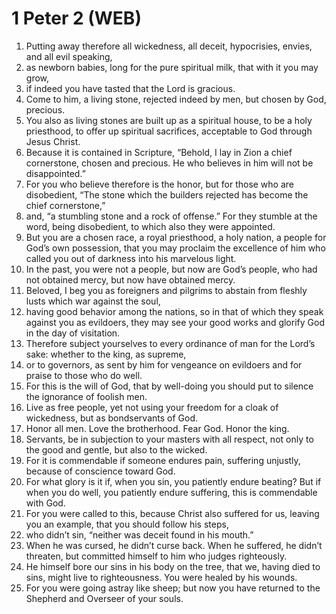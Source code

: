 * 1 Peter 2 (WEB)
:PROPERTIES:
:ID: WEB/60-1PE02
:END:

1. Putting away therefore all wickedness, all deceit, hypocrisies, envies, and all evil speaking,
2. as newborn babies, long for the pure spiritual milk, that with it you may grow,
3. if indeed you have tasted that the Lord is gracious.
4. Come to him, a living stone, rejected indeed by men, but chosen by God, precious.
5. You also as living stones are built up as a spiritual house, to be a holy priesthood, to offer up spiritual sacrifices, acceptable to God through Jesus Christ.
6. Because it is contained in Scripture, “Behold, I lay in Zion a chief cornerstone, chosen and precious. He who believes in him will not be disappointed.”
7. For you who believe therefore is the honor, but for those who are disobedient, “The stone which the builders rejected has become the chief cornerstone,”
8. and, “a stumbling stone and a rock of offense.” For they stumble at the word, being disobedient, to which also they were appointed.
9. But you are a chosen race, a royal priesthood, a holy nation, a people for God’s own possession, that you may proclaim the excellence of him who called you out of darkness into his marvelous light.
10. In the past, you were not a people, but now are God’s people, who had not obtained mercy, but now have obtained mercy.
11. Beloved, I beg you as foreigners and pilgrims to abstain from fleshly lusts which war against the soul,
12. having good behavior among the nations, so in that of which they speak against you as evildoers, they may see your good works and glorify God in the day of visitation.
13. Therefore subject yourselves to every ordinance of man for the Lord’s sake: whether to the king, as supreme,
14. or to governors, as sent by him for vengeance on evildoers and for praise to those who do well.
15. For this is the will of God, that by well-doing you should put to silence the ignorance of foolish men.
16. Live as free people, yet not using your freedom for a cloak of wickedness, but as bondservants of God.
17. Honor all men. Love the brotherhood. Fear God. Honor the king.
18. Servants, be in subjection to your masters with all respect, not only to the good and gentle, but also to the wicked.
19. For it is commendable if someone endures pain, suffering unjustly, because of conscience toward God.
20. For what glory is it if, when you sin, you patiently endure beating? But if when you do well, you patiently endure suffering, this is commendable with God.
21. For you were called to this, because Christ also suffered for us, leaving you an example, that you should follow his steps,
22. who didn’t sin, “neither was deceit found in his mouth.”
23. When he was cursed, he didn’t curse back. When he suffered, he didn’t threaten, but committed himself to him who judges righteously.
24. He himself bore our sins in his body on the tree, that we, having died to sins, might live to righteousness. You were healed by his wounds.
25. For you were going astray like sheep; but now you have returned to the Shepherd and Overseer of your souls.
